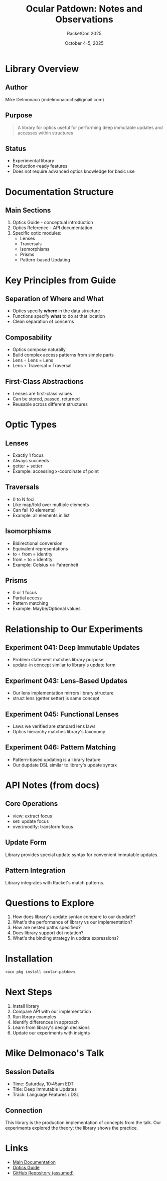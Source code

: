 #+TITLE: Ocular Patdown: Notes and Observations
#+AUTHOR: RacketCon 2025
#+DATE: October 4-5, 2025

* Library Overview

** Author
Mike Delmonaco (mdelmonacochs@gmail.com)

** Purpose
#+begin_quote
A library for optics useful for performing deep immutable updates and accesses within structures
#+end_quote

** Status
- Experimental library
- Production-ready features
- Does not require advanced optics knowledge for basic use

* Documentation Structure

** Main Sections
1. Optics Guide - conceptual introduction
2. Optics Reference - API documentation
3. Specific optic modules:
   - Lenses
   - Traversals
   - Isomorphisms
   - Prisms
   - Pattern-based Updating

* Key Principles from Guide

** Separation of Where and What
- Optics specify *where* in the data structure
- Functions specify *what* to do at that location
- Clean separation of concerns

** Composability
- Optics compose naturally
- Build complex access patterns from simple parts
- Lens ∘ Lens = Lens
- Lens ∘ Traversal = Traversal

** First-Class Abstractions
- Lenses are first-class values
- Can be stored, passed, returned
- Reusable across different structures

* Optic Types

** Lenses
- Exactly 1 focus
- Always succeeds
- getter + setter
- Example: accessing x-coordinate of point

** Traversals
- 0 to N foci
- Like map/fold over multiple elements
- Can fail (0 elements)
- Example: all elements in list

** Isomorphisms
- Bidirectional conversion
- Equivalent representations
- to ∘ from = identity
- from ∘ to = identity
- Example: Celsius ↔ Fahrenheit

** Prisms
- 0 or 1 focus
- Partial access
- Pattern matching
- Example: Maybe/Optional values

* Relationship to Our Experiments

** Experiment 041: Deep Immutable Updates
- Problem statement matches library purpose
- update-in concept similar to library's update form

** Experiment 043: Lens-Based Updates
- Our lens implementation mirrors library structure
- struct lens (getter setter) is same concept

** Experiment 045: Functional Lenses
- Laws we verified are standard lens laws
- Optics hierarchy matches library's taxonomy

** Experiment 046: Pattern Matching
- Pattern-based updating is a library feature
- Our dupdate DSL similar to library's update syntax

* API Notes (from docs)

** Core Operations
- view: extract focus
- set: update focus
- over/modify: transform focus

** Update Form
Library provides special update syntax for convenient immutable updates.

** Pattern Integration
Library integrates with Racket's match patterns.

* Questions to Explore

1. How does library's update syntax compare to our dupdate?
2. What's the performance of library vs our implementation?
3. How are nested paths specified?
4. Does library support dot notation?
5. What's the binding strategy in update expressions?

* Installation

#+begin_src bash
raco pkg install ocular-patdown
#+end_src

* Next Steps

1. Install library
2. Compare API with our implementation
3. Run library examples
4. Identify differences in approach
5. Learn from library's design decisions
6. Update our experiments with insights

* Mike Delmonaco's Talk

** Session Details
- Time: Saturday, 10:45am EDT
- Title: Deep Immutable Updates
- Track: Language Features / DSL

** Connection
This library is the production implementation of concepts from the talk.
Our experiments explored the theory; the library shows the practice.

* Links

- [[https://docs.racket-lang.org/ocular-patdown/index.html][Main Documentation]]
- [[https://docs.racket-lang.org/ocular-patdown/optics-guide.html][Optics Guide]]
- [[https://github.com/michaeldelmonaco/ocular-patdown][GitHub Repository (assumed)]]
